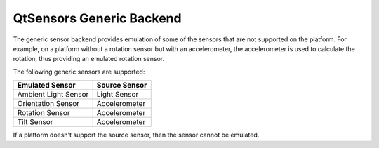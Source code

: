 .. _sdk_qtsensors_generic_backend:
QtSensors Generic Backend
=========================



The generic sensor backend provides emulation of some of the sensors
that are not supported on the platform. For example, on a platform
without a rotation sensor but with an accelerometer, the accelerometer
is used to calculate the rotation, thus providing an emulated rotation
sensor.

The following generic sensors are supported:

+------------------------+-----------------+
| Emulated Sensor        | Source Sensor   |
+========================+=================+
| Ambient Light Sensor   | Light Sensor    |
+------------------------+-----------------+
| Orientation Sensor     | Accelerometer   |
+------------------------+-----------------+
| Rotation Sensor        | Accelerometer   |
+------------------------+-----------------+
| Tilt Sensor            | Accelerometer   |
+------------------------+-----------------+

If a platform doesn't support the source sensor, then the sensor cannot
be emulated.

